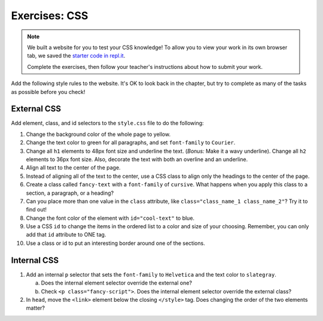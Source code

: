 Exercises: CSS
==============

.. admonition:: Note

   We built a website for you to test your CSS knowledge! To allow you to view
   your work in its own browser tab, we saved the
   `starter code in repl.it <https://repl.it/@launchcode/LCHS-CSS-Exercises>`__.

   Complete the exercises, then follow your teacher's instructions about how to
   submit your work.

Add the following style rules to the website. It's OK to look back in the
chapter, but try to complete as many of the tasks as possible before you check!

External CSS
------------

Add element, class, and id selectors to the ``style.css`` file to do the
following:

#. Change the background color of the whole page to yellow.
#. Change the text color to green for all paragraphs, and set ``font-family``
   to ``Courier``.
#. Change all ``h1`` elements to 48px font size and underline the text.
   (*Bonus:* Make it a wavy underline). Change all ``h2`` elements to 36px
   font size. Also, decorate the text with both an overline and an underline.
#. Align all text to the center of the page.
#. Instead of aligning all of the text to the center, use a CSS class to align
   only the headings to the center of the page.
#. Create a class called ``fancy-text`` with a ``font-family`` of 
   ``cursive``. What happens when you apply this class to a section, a
   paragraph, or a heading?
#. Can you place more than one value in the ``class`` attribute, like
   ``class="class_name_1 class_name_2"``? Try it to find out!
#. Change the font color of the element with ``id="cool-text"`` to blue. 
#. Use a CSS ``id`` to change the items in the ordered list to a color and size
   of your choosing. Remember, you can only add that ``id`` attribute to ONE
   tag.
#. Use a class or id to put an interesting border around one of the sections.

Internal CSS
------------

#. Add an internal ``p`` selector that sets the ``font-family`` to
   ``Helvetica`` and the text color to ``slategray``.

   a. Does the internal element selector override the external one?
   b. Check ``<p class="fancy-script">``. Does the internal element selector
      override the external class?

#. In ``head``, move the ``<link>`` element below the closing ``</style>`` tag.
   Does changing the order of the two elements matter?
